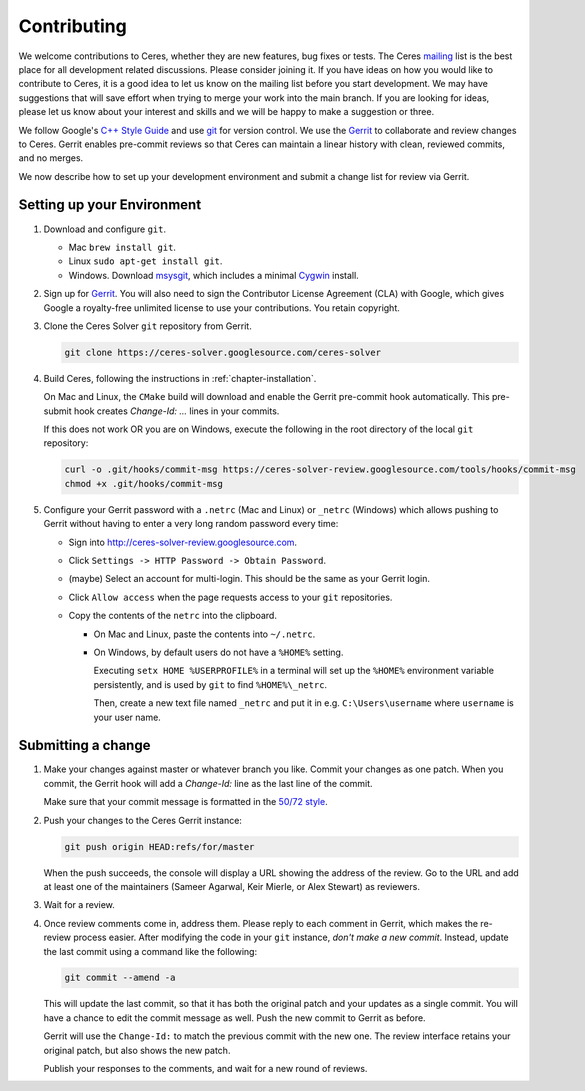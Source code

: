 .. _chapter-contributing:

============
Contributing
============

We welcome contributions to Ceres, whether they are new features, bug
fixes or tests. The Ceres `mailing
<http://groups.google.com/group/ceres-solver>`_ list is the best place
for all development related discussions. Please consider joining
it. If you have ideas on how you would like to contribute to Ceres, it
is a good idea to let us know on the mailing list before you start
development. We may have suggestions that will save effort when trying
to merge your work into the main branch. If you are looking for ideas,
please let us know about your interest and skills and we will be happy
to make a suggestion or three.

We follow Google's `C++ Style Guide
<http://google-styleguide.googlecode.com/svn/trunk/cppguide.xml>`_ and
use `git <http://git-scm.com/>`_ for version control. We use the
`Gerrit <https://ceres-solver-review.googlesource.com/>`_ to collaborate and
review changes to Ceres. Gerrit enables pre-commit reviews so that
Ceres can maintain a linear history with clean, reviewed commits, and
no merges.

We now describe how to set up your development environment and submit
a change list for review via Gerrit.

Setting up your Environment
===========================

1. Download and configure ``git``.

   * Mac ``brew install git``.
   * Linux ``sudo apt-get install git``.
   * Windows. Download `msysgit
     <https://code.google.com/p/msysgit/>`_, which includes a minimal
     `Cygwin <http://www.cygwin.com/>`_ install.

2. Sign up for `Gerrit
   <https://ceres-solver-review.googlesource.com/>`_. You will also
   need to sign the Contributor License Agreement (CLA) with Google,
   which gives Google a royalty-free unlimited license to use your
   contributions. You retain copyright.

3. Clone the Ceres Solver ``git`` repository from Gerrit.

   .. code-block:: bash

      git clone https://ceres-solver.googlesource.com/ceres-solver


4. Build Ceres, following the instructions in
   :ref:`chapter-installation`.

   On Mac and Linux, the ``CMake`` build will download and enable
   the Gerrit pre-commit hook automatically. This pre-submit hook
   creates `Change-Id: ...` lines in your commits.

   If this does not work OR you are on Windows, execute the
   following in the root directory of the local ``git`` repository:

   .. code-block:: bash

      curl -o .git/hooks/commit-msg https://ceres-solver-review.googlesource.com/tools/hooks/commit-msg
      chmod +x .git/hooks/commit-msg

5. Configure your Gerrit password with a ``.netrc`` (Mac and Linux)
   or ``_netrc`` (Windows) which allows pushing to Gerrit without
   having to enter a very long random password every time:

   * Sign into `http://ceres-solver-review.googlesource.com
     <http://ceres-solver-review.googlesource.com>`_.

   * Click ``Settings -> HTTP Password -> Obtain Password``.

   * (maybe) Select an account for multi-login. This should be the
     same as your Gerrit login.

   * Click ``Allow access`` when the page requests access to your
     ``git`` repositories.

   * Copy the contents of the ``netrc`` into the clipboard.

     - On Mac and Linux, paste the contents into ``~/.netrc``.

     - On Windows, by default users do not have a ``%HOME%``
       setting.


       Executing ``setx HOME %USERPROFILE%`` in a terminal will set up
       the ``%HOME%`` environment variable persistently, and is used
       by ``git`` to find ``%HOME%\_netrc``.

       Then, create a new text file named ``_netrc`` and put it in
       e.g. ``C:\Users\username`` where ``username`` is your user
       name.


Submitting a change
===================

1. Make your changes against master or whatever branch you
   like. Commit your changes as one patch. When you commit, the Gerrit
   hook will add a `Change-Id:` line as the last line of the commit.

   Make sure that your commit message is formatted in the `50/72 style
   <http://tbaggery.com/2008/04/19/a-note-about-git-commit-messages.html>`_.

2. Push your changes to the Ceres Gerrit instance:

   .. code-block:: bash

      git push origin HEAD:refs/for/master

   When the push succeeds, the console will display a URL showing the
   address of the review. Go to the URL and add at least one of the
   maintainers (Sameer Agarwal, Keir Mierle, or Alex Stewart) as reviewers.

3. Wait for a review.

4. Once review comments come in, address them. Please reply to each
   comment in Gerrit, which makes the re-review process easier. After
   modifying the code in your ``git`` instance, *don't make a new
   commit*. Instead, update the last commit using a command like the
   following:

   .. code-block:: bash

      git commit --amend -a

   This will update the last commit, so that it has both the original
   patch and your updates as a single commit. You will have a chance
   to edit the commit message as well. Push the new commit to Gerrit
   as before.

   Gerrit will use the ``Change-Id:`` to match the previous commit
   with the new one. The review interface retains your original patch,
   but also shows the new patch.

   Publish your responses to the comments, and wait for a new round
   of reviews.
